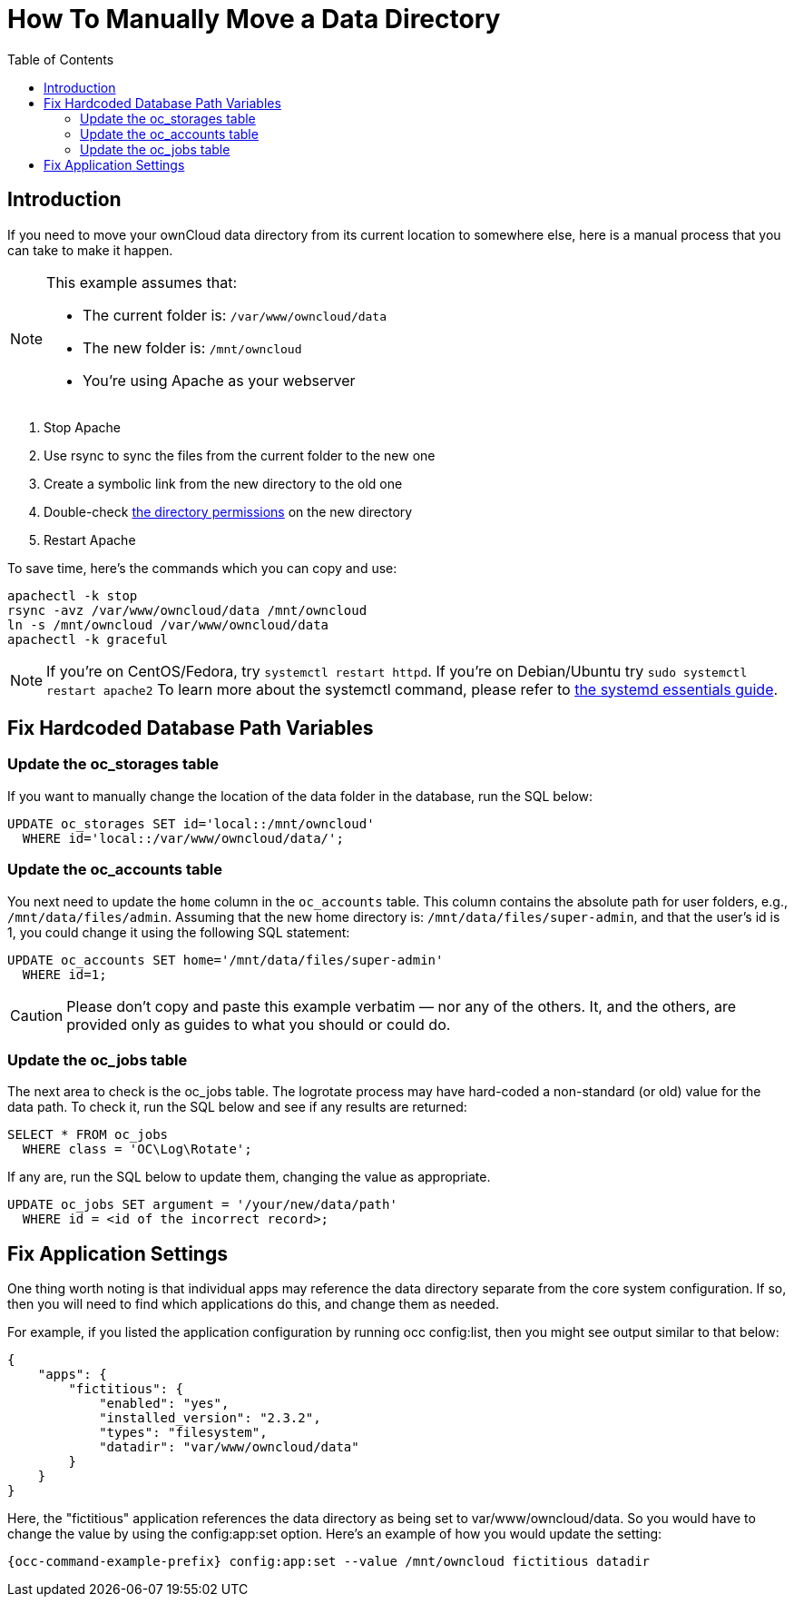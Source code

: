 = How To Manually Move a Data Directory
:toc: right

== Introduction

If you need to move your ownCloud data directory from its current
location to somewhere else, here is a manual process that you can take
to make it happen.

[NOTE]
====
This example assumes that:

* The current folder is: `/var/www/owncloud/data`
* The new folder is: `/mnt/owncloud`
* You’re using Apache as your webserver
====

1.  Stop Apache
2.  Use rsync to sync the files from the current folder to the new one
3.  Create a symbolic link from the new directory to the old one
4.  Double-check xref:installation/installation_wizard.adoc#post-installation-steps[the directory permissions] on the new directory
5.  Restart Apache

To save time, here’s the commands which you can copy and use:

[source,console]
----
apachectl -k stop
rsync -avz /var/www/owncloud/data /mnt/owncloud
ln -s /mnt/owncloud /var/www/owncloud/data
apachectl -k graceful
----

NOTE: If you’re on CentOS/Fedora, try `systemctl restart httpd`. If you’re on Debian/Ubuntu try
`sudo systemctl restart apache2` To learn more about the systemctl command, please refer to
https://www.digitalocean.com/community/tutorials/systemd-essentials-working-with-services-units-and-the-journal[the systemd essentials guide].

[[fix-hardcoded-database-path-variables]]
== Fix Hardcoded Database Path Variables

[[update-the-oc_storages-table]]
=== Update the oc_storages table

If you want to manually change the location of the data folder in the
database, run the SQL below:

[source,sql]
----
UPDATE oc_storages SET id='local::/mnt/owncloud'
  WHERE id='local::/var/www/owncloud/data/';
----

[[update-the-oc_accounts-table]]
=== Update the oc_accounts table

You next need to update the `home` column in the `oc_accounts` table.
This column contains the absolute path for user folders, e.g.,
`/mnt/data/files/admin`. Assuming that the new home directory is:
`/mnt/data/files/super-admin`, and that the user’s id is 1, you could
change it using the following SQL statement:

[source,sql]
----
UPDATE oc_accounts SET home='/mnt/data/files/super-admin'
  WHERE id=1;
----

CAUTION: Please don’t copy and paste this example verbatim — nor any of the others. It, and the others, are provided only as guides to what you should or could do.

[[update-the-oc_jobs-table]]
=== Update the oc_jobs table

The next area to check is the oc_jobs table. The logrotate process may
have hard-coded a non-standard (or old) value for the data path. To
check it, run the SQL below and see if any results are returned:

[source,sql]
----
SELECT * FROM oc_jobs
  WHERE class = 'OC\Log\Rotate';
----

If any are, run the SQL below to update them, changing the value as
appropriate.

[source,sql]
----
UPDATE oc_jobs SET argument = '/your/new/data/path'
  WHERE id = <id of the incorrect record>;
----

[[fix-application-settings]]
== Fix Application Settings

One thing worth noting is that individual apps may reference the data
directory separate from the core system configuration. If so, then you
will need to find which applications do this, and change them as needed.

For example, if you listed the application configuration by running occ
config:list, then you might see output similar to that below:

[source,json]
----
{
    "apps": {
        "fictitious": {
            "enabled": "yes",
            "installed_version": "2.3.2",
            "types": "filesystem",
            "datadir": "var/www/owncloud/data"
        }
    }
}
----

Here, the "fictitious" application references the data directory as
being set to var/www/owncloud/data. So you would have to change the
value by using the config:app:set option. Here’s an example of how you
would update the setting:

[source,console]
----
{occ-command-example-prefix} config:app:set --value /mnt/owncloud fictitious datadir
----
